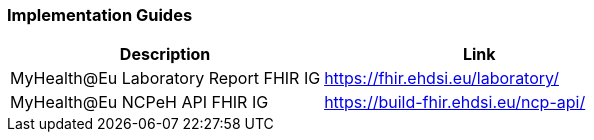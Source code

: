 === Implementation Guides

[cols="1,1"]
|===
|Description |Link

|MyHealth@Eu Laboratory Report FHIR IG
|https://fhir.ehdsi.eu/laboratory/

|MyHealth@Eu NCPeH API FHIR IG
|https://build-fhir.ehdsi.eu/ncp-api/

|===
